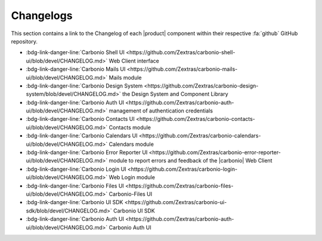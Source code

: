 .. SPDX-FileCopyrightText: 2022 Zextras <https://www.zextras.com/>
..
.. SPDX-License-Identifier: CC-BY-NC-SA-4.0

============
 Changelogs
============

This section contains a link to the Changelog of each |product|
component within their respective :fa:`github` GitHub repository.

* :bdg-link-danger-line:`Carbonio Shell UI
  <https://github.com/Zextras/carbonio-shell-ui/blob/devel/CHANGELOG.md>` Web Client interface
* :bdg-link-danger-line:`Carbonio Mails UI
  <https://github.com/Zextras/carbonio-mails-ui/blob/devel/CHANGELOG.md>`
  Mails module
* :bdg-link-danger-line:`Carbonio Design System
  <https://github.com/Zextras/carbonio-design-system/blob/devel/CHANGELOG.md>`
  the Design System and Component Library
* :bdg-link-danger-line:`Carbonio Auth UI
  <https://github.com/Zextras/carbonio-auth-ui/blob/devel/CHANGELOG.md>`
  management of authentication credentials
* :bdg-link-danger-line:`Carbonio Contacts UI
  <https://github.com/Zextras/carbonio-contacts-ui/blob/devel/CHANGELOG.md>`
  Contacts module
* :bdg-link-danger-line:`Carbonio Calendars UI
  <https://github.com/Zextras/carbonio-calendars-ui/blob/devel/CHANGELOG.md>`
  Calendars module
* :bdg-link-danger-line:`Carbonio Error Reporter UI
  <https://github.com/Zextras/carbonio-error-reporter-ui/blob/devel/CHANGELOG.md>`
  module to report errors and feedback of the |carbonio| Web Client
* :bdg-link-danger-line:`Carbonio Login UI
  <https://github.com/Zextras/carbonio-login-ui/blob/devel/CHANGELOG.md>`
  Web Login module
* :bdg-link-danger-line:`Carbonio Files UI
  <https://github.com/Zextras/carbonio-files-ui/blob/devel/CHANGELOG.md>`
  Carbonio-Files UI
* :bdg-link-danger-line:`Carbonio UI SDK
  <https://github.com/Zextras/carbonio-ui-sdk/blob/devel/CHANGELOG.md>`
  Carbonio UI SDK
* :bdg-link-danger-line:`Carbonio Auth UI
  <https://github.com/Zextras/carbonio-auth-ui/blob/devel/CHANGELOG.md>`
  Carbonio Auth UI
